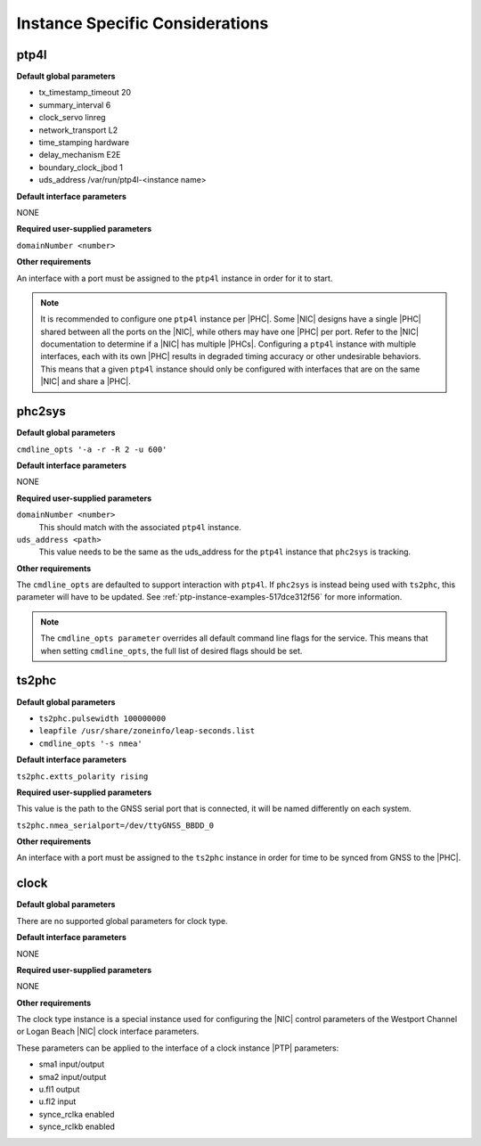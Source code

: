 .. _instance-specific-considerations-d9d9509c79dd:

================================
Instance Specific Considerations
================================

ptp4l
=====

**Default global parameters**

*   tx_timestamp_timeout 20
*   summary_interval 6
*   clock_servo linreg
*   network_transport L2
*   time_stamping hardware
*   delay_mechanism E2E
*   boundary_clock_jbod 1
*   uds_address /var/run/ptp4l-<instance name>

**Default interface parameters**

NONE

**Required user-supplied parameters**

``domainNumber <number>``

**Other requirements**

An interface with a port must be assigned to the ``ptp4l`` instance in order
for it to start.

.. note::

   It is recommended to configure one ``ptp4l`` instance per |PHC|. Some |NIC|
   designs have a single |PHC| shared between all the ports on the |NIC|, while
   others may have one |PHC| per port. Refer to the |NIC| documentation to
   determine if a |NIC| has multiple |PHCs|. Configuring a ``ptp4l`` instance
   with multiple interfaces, each with its own |PHC| results in degraded
   timing accuracy or other undesirable behaviors. This means that a given
   ``ptp4l`` instance should only be configured with interfaces that are on the
   same |NIC| and share a |PHC|.

phc2sys
=======

**Default global parameters**

``cmdline_opts '-a -r -R 2 -u 600'``

**Default interface parameters**

NONE

**Required user-supplied parameters**

``domainNumber <number>``
   This should match with the associated ``ptp4l`` instance.

``uds_address <path>``
   This value needs to be the same as the uds_address for the ``ptp4l``
   instance that ``phc2sys`` is tracking.

**Other requirements**

The ``cmdline_opts`` are defaulted to support interaction with ``ptp4l``. If
``phc2sys`` is instead being used with ``ts2phc``, this parameter will have to
be updated. See :ref:`ptp-instance-examples-517dce312f56` for more information.

.. note::


   The ``cmdline_opts parameter`` overrides all default command line flags for
   the service. This means that when setting ``cmdline_opts``, the full list
   of desired flags should be set.


ts2phc
======

**Default global parameters**

*  ``ts2phc.pulsewidth 100000000``
*  ``leapfile /usr/share/zoneinfo/leap-seconds.list``
*  ``cmdline_opts '-s nmea'``

**Default interface parameters**

``ts2phc.extts_polarity rising``

**Required user-supplied parameters**

This value is the path to the GNSS serial port that is connected, it will be
named differently on each system.

``ts2phc.nmea_serialport=/dev/ttyGNSS_BBDD_0``

**Other requirements**

An interface with a port must be assigned to the ``ts2phc`` instance in order
for time to be synced from GNSS to the |PHC|.

clock
=====

**Default global parameters**

There are no supported global parameters for clock type.

**Default interface parameters**

NONE

**Required user-supplied parameters**

NONE

**Other requirements**

The clock type instance is a special instance used for configuring the |NIC|
control parameters of the Westport Channel or Logan Beach |NIC| clock
interface parameters.

These parameters can be applied to the interface of a clock instance |PTP|
parameters:

*  sma1 input/output
*  sma2 input/output
*  u.fl1 output
*  u.fl2 input
*  synce_rclka enabled
*  synce_rclkb enabled
